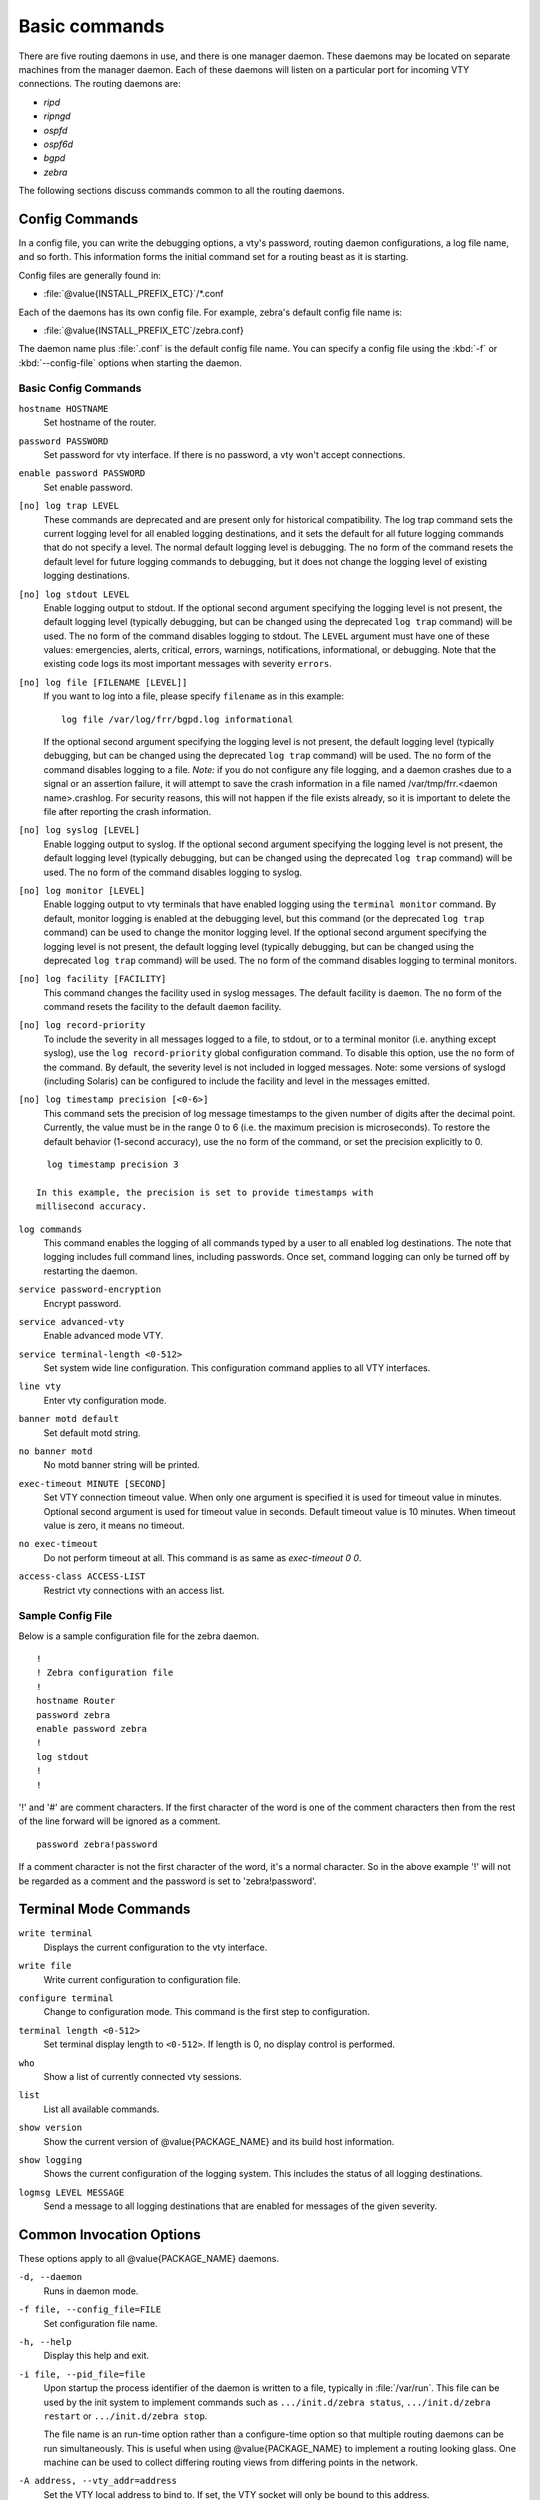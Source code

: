 .. _Basic_commands:

**************
Basic commands
**************

There are five routing daemons in use, and there is one manager daemon.
These daemons may be located on separate machines from the manager
daemon. Each of these daemons will listen on a particular port for
incoming VTY connections. The routing daemons are:

- *ripd*
- *ripngd*
- *ospfd*
- *ospf6d*
- *bgpd*
- *zebra*

The following sections discuss commands common to all the routing
daemons.

.. _Config_Commands:

Config Commands
===============

.. index:: Configuration files for running the software

.. index:: Files for running configurations

.. index:: Modifying the herd's behavior

.. index:: Getting the herd running

In a config file, you can write the debugging options, a vty's password,
routing daemon configurations, a log file name, and so forth. This
information forms the initial command set for a routing beast as it is
starting.

Config files are generally found in:

* :file:`@value{INSTALL_PREFIX_ETC}`/\*.conf

Each of the daemons has its own
config file. For example, zebra's default config file name is:

* :file:`@value{INSTALL_PREFIX_ETC`/zebra.conf}

The daemon name plus :file:`.conf` is the default config file name. You
can specify a config file using the :kbd:`-f` or :kbd:`--config-file`
options when starting the daemon.

.. _Basic_Config_Commands:

Basic Config Commands
---------------------

.. index:: hostname HOSTNAME

``hostname HOSTNAME``
  Set hostname of the router.

.. index:: password PASSWORD

``password PASSWORD``
  Set password for vty interface. If there is no password, a vty won't
  accept connections.

.. index:: enable password PASSWORD

``enable password PASSWORD``
  Set enable password.

.. index::
   single: no log trap [LEVEL]
   single: log trap LEVEL

``[no] log trap LEVEL``
  These commands are deprecated and are present only for historical
  compatibility. The log trap command sets the current logging level for all
  enabled logging destinations, and it sets the default for all future logging
  commands that do not specify a level. The normal default logging level is
  debugging. The ``no`` form of the command resets the default level for future
  logging commands to debugging, but it does not change the logging level of
  existing logging destinations.

.. index::
   single: no log stdout [LEVEL]
   single: log stdout [LEVEL]

``[no] log stdout LEVEL``
  Enable logging output to stdout. If the optional second argument specifying
  the logging level is not present, the default logging level (typically
  debugging, but can be changed using the deprecated ``log trap`` command) will
  be used. The ``no`` form of the command disables logging to stdout. The
  ``LEVEL`` argument must have one of these values: emergencies, alerts,
  critical, errors, warnings, notifications, informational, or debugging. Note
  that the existing code logs its most important messages with severity
  ``errors``.

.. index::
   single: no log file [FILENAME [LEVEL]]
   single: log file FILENAME [LEVEL]

``[no] log file [FILENAME [LEVEL]]``
  If you want to log into a file, please specify ``filename`` as
  in this example: ::

    log file /var/log/frr/bgpd.log informational

  If the optional second argument specifying the logging level is not present,
  the default logging level (typically debugging, but can be changed using the
  deprecated ``log trap`` command) will be used. The ``no`` form of the command
  disables logging to a file. *Note:* if you do not configure any file logging,
  and a daemon crashes due to a signal or an assertion failure, it will attempt
  to save the crash information in a file named /var/tmp/frr.<daemon
  name>.crashlog. For security reasons, this will not happen if the file exists
  already, so it is important to delete the file after reporting the crash
  information.

.. index::
   single: no log syslog [LEVEL]
   single: log syslog [LEVEL]

``[no] log syslog [LEVEL]``
  Enable logging output to syslog. If the optional second argument specifying
  the logging level is not present, the default logging level (typically
  debugging, but can be changed using the deprecated ``log trap`` command) will
  be used. The ``no`` form of the command disables logging to syslog.

.. index::
   single: no log monitor [LEVEL]
   single: log monitor [LEVEL]

``[no] log monitor [LEVEL]``
  Enable logging output to vty terminals that have enabled logging using the
  ``terminal monitor`` command. By default, monitor logging is enabled at the
  debugging level, but this command (or the deprecated ``log trap`` command) can
  be used to change the monitor logging level. If the optional second argument
  specifying the logging level is not present, the default logging level
  (typically debugging, but can be changed using the deprecated ``log trap``
  command) will be used. The ``no`` form of the command disables logging to
  terminal monitors.

.. index::
   single: no log facility [FACILITY]
   single: log facility [FACILITY]

``[no] log facility [FACILITY]``
  This command changes the facility used in syslog messages. The default
  facility is ``daemon``. The ``no`` form of the command resets
  the facility to the default ``daemon`` facility.

.. index::
   single: no log record-priority
   single: log record-priority

``[no] log record-priority``
  To include the severity in all messages logged to a file, to stdout, or to
  a terminal monitor (i.e. anything except syslog),
  use the ``log record-priority`` global configuration command.
  To disable this option, use the ``no`` form of the command. By default,
  the severity level is not included in logged messages. Note: some
  versions of syslogd (including Solaris) can be configured to include
  the facility and level in the messages emitted.

.. index::
   single: log timestamp precision <0-6>
   single: [no] log timestamp precision <0-6>

``[no] log timestamp precision [<0-6>]``
  This command sets the precision of log message timestamps to the given number
  of digits after the decimal point. Currently, the value must be in the range
  0 to 6 (i.e. the maximum precision is microseconds). To restore the default
  behavior (1-second accuracy), use the ``no`` form of the command, or set the
  precision explicitly to 0.

::

    log timestamp precision 3

  In this example, the precision is set to provide timestamps with
  millisecond accuracy.

.. index:: log commands

``log commands``
  This command enables the logging of all commands typed by a user to
  all enabled log destinations. The note that logging includes full
  command lines, including passwords. Once set, command logging can only
  be turned off by restarting the daemon.

.. index:: service password-encryption

``service password-encryption``
  Encrypt password.

.. index:: service advanced-vty

``service advanced-vty``
  Enable advanced mode VTY.

.. index:: service terminal-length <0-512>

``service terminal-length <0-512>``
  Set system wide line configuration. This configuration command applies
  to all VTY interfaces.

.. index:: line vty

``line vty``
  Enter vty configuration mode.

.. index:: banner motd default

``banner motd default``
  Set default motd string.

.. index:: no banner motd

``no banner motd``
  No motd banner string will be printed.

.. index:: exec-timeout MINUTE [SECOND]

``exec-timeout MINUTE [SECOND]``
  Set VTY connection timeout value. When only one argument is specified
  it is used for timeout value in minutes. Optional second argument is
  used for timeout value in seconds. Default timeout value is 10 minutes.
  When timeout value is zero, it means no timeout.

.. index:: no exec-timeout

``no exec-timeout``
  Do not perform timeout at all. This command is as same as *exec-timeout 0 0*.

.. index:: access-class ACCESS-LIST

``access-class ACCESS-LIST``
  Restrict vty connections with an access list.

.. _Sample_Config_File:

Sample Config File
------------------

Below is a sample configuration file for the zebra daemon.

::

  !
  ! Zebra configuration file
  !
  hostname Router
  password zebra
  enable password zebra
  !
  log stdout
  !
  !


'!' and '#' are comment characters. If the first character of the word
is one of the comment characters then from the rest of the line forward
will be ignored as a comment.

::

  password zebra!password

If a comment character is not the first character of the word, it's a
normal character. So in the above example '!' will not be regarded as a
comment and the password is set to 'zebra!password'.

.. _Terminal_Mode_Commands:

Terminal Mode Commands
======================

.. index:: write terminal

``write terminal``
  Displays the current configuration to the vty interface.

.. index:: write file

``write file``
  Write current configuration to configuration file.

.. index:: configure terminal

``configure terminal``
  Change to configuration mode. This command is the first step to
  configuration.

.. index:: terminal length <0-512>

``terminal length <0-512>``
  Set terminal display length to ``<0-512>``. If length is 0, no
  display control is performed.

.. index:: who

``who``
  Show a list of currently connected vty sessions.

.. index:: list

``list``
  List all available commands.

.. index:: show version

``show version``
  Show the current version of @value{PACKAGE_NAME} and its build host information.

.. index:: show logging

``show logging``
  Shows the current configuration of the logging system. This includes
  the status of all logging destinations.

.. index:: logmsg LEVEL MESSAGE

``logmsg LEVEL MESSAGE``
  Send a message to all logging destinations that are enabled for messages
  of the given severity.

.. _Common_Invocation_Options:

Common Invocation Options
=========================

These options apply to all @value{PACKAGE_NAME} daemons.


``-d, --daemon``
  Runs in daemon mode.


``-f file, --config_file=FILE``
  Set configuration file name.


``-h, --help``
  Display this help and exit.


``-i file, --pid_file=file``
  Upon startup the process identifier of the daemon is written to a file,
  typically in :file:`/var/run`. This file can be used by the init system
  to implement commands such as ``.../init.d/zebra status``,
  ``.../init.d/zebra restart`` or ``.../init.d/zebra stop``.

  The file name is an run-time option rather than a configure-time option
  so that multiple routing daemons can be run simultaneously. This is
  useful when using @value{PACKAGE_NAME} to implement a routing looking glass. One
  machine can be used to collect differing routing views from differing
  points in the network.


``-A address, --vty_addr=address``
  Set the VTY local address to bind to. If set, the VTY socket will only
  be bound to this address.


``-P port, --vty_port=port``
  Set the VTY TCP port number. If set to 0 then the TCP VTY sockets will not
  be opened.


``-u user, --vty_addr=user``
  Set the user and group to run as.


``-v, --version``
  Print program version.


.. _Loadable_Module_Support:

Loadable Module Support
=======================

FRR supports loading extension modules at startup. Loading, reloading or
unloading modules at runtime is not supported (yet). To load a module, use
the following command line option at daemon startup:


``-M module:options, --module module:options``
  Load the specified module, optionally passing options to it. If the module
  name contains a slash (/), it is assumed to be a full pathname to a file to
  be loaded. If it does not contain a slash, the
  `@value{INSTALL_PREFIX_MODULES`} directory is searched for a module of
  the given name; first with the daemon name prepended (e.g. ``zebra_mod``
  for ``mod``), then without the daemon name prepended.

  This option is available on all daemons, though some daemons may not have
  any modules available to be loaded.

The SNMP Module
---------------

If SNMP is enabled during compile-time and installed as part of the package,
the ``snmp`` module can be loaded for the *zebra*, *bgpd*, *ospfd*, *ospf6d*
and *ripd* daemons.

The module ignores any options passed to it. Refer to :ref:`SNMP_Support`
for information on its usage.

The FPM Module
--------------

If FPM is enabled during compile-time and installed as part of the package,
the ``fpm`` module can be loaded for the *zebra* daemon. This
provides the Forwarding Plane Manager ("FPM") API.

The module expects its argument to be either ``netlink`` or
``protobuf``, specifying the encapsulation to use. `netlink` is the
default, and `protobuf` may not be available if the module was built
without protobuf support. Refer to :ref:`zebra_FIB_push_interface` for more
information.

.. _Virtual_Terminal_Interfaces:

Virtual Terminal Interfaces
===========================

VTY -- Virtual Terminal [aka TeletYpe] Interface is a command line
interface (CLI) for user interaction with the routing daemon.

.. _VTY_Overview:

VTY Overview
------------

VTY stands for Virtual TeletYpe interface. It means you can connect to
the daemon via the telnet protocol.

To enable a VTY interface, you have to setup a VTY password. If there
is no VTY password, one cannot connect to the VTY interface at all.

::

  % telnet localhost 2601
  Trying 127.0.0.1...
  Connected to localhost.
  Escape character is '^]'.

  Hello, this is @value{PACKAGE_NAME} (version @value{PACKAGE_VERSION})
  @value{COPYRIGHT_STR}

  User Access Verification

  Password: XXXXX
  Router> ?
    enable .  .  .  Turn on privileged commands
    exit   .  .  .  Exit current mode and down to previous mode
    help   .  .  .  Description of the interactive help system
    list   .  .  .  Print command list
    show   .  .  .  Show system inform

    wh. . .  Display who is on a vty
  Router> enable
  Password: XXXXX
  Router# configure terminal
  Router(config)# interface eth0
  Router(config-if)# ip address 10.0.0.1/8
  Router(config-if)# ^Z
  Router#


:kbd:`?` is very useful for looking up commands.

.. _VTY_Modes:

VTY Modes
---------

There are three basic VTY modes:

There are commands that may be restricted to specific VTY modes.

.. _VTY_View_Mode:

VTY View Mode
^^^^^^^^^^^^^

This mode is for read-only access to the CLI. One may exit the mode by
leaving the system, or by entering `enable` mode.

.. _VTY_Enable_Mode:

VTY Enable Mode
^^^^^^^^^^^^^^^

This mode is for read-write access to the CLI. One may exit the mode by
leaving the system, or by escaping to view mode.

.. _VTY_Other_Modes:

VTY Other Modes
^^^^^^^^^^^^^^^

This page is for describing other modes.

.. _VTY_CLI_Commands:

VTY CLI Commands
----------------

Commands that you may use at the command-line are described in the following
three subsubsections.

.. _CLI_Movement_Commands:

CLI Movement Commands
^^^^^^^^^^^^^^^^^^^^^

These commands are used for moving the CLI cursor. The :kbd:`C` character
means press the Control Key.

:kbd:`C-f` / :kbd:`LEFT`
  Move forward one character.

:kbd:`C-b` / :kbd:`RIGHT`
  Move backward one character.

:kbd:`M-f`
  Move forward one word.

:kbd:`M-b`
  Move backward one word.

:kbd:`C-a`
  Move to the beginning of the line.

:kbd:`C-e`
  Move to the end of the line.


.. _CLI_Editing_Commands:

CLI Editing Commands
^^^^^^^^^^^^^^^^^^^^

These commands are used for editing text on a line. The :kbd:`C`
character means press the Control Key.


:kbd:`C-h` / :kbd:`DEL`
  Delete the character before point.


:kbd:`C-d`
  Delete the character after point.


:kbd:`M-d`
  Forward kill word.


:kbd:`C-w`
  Backward kill word.


:kbd:`C-k`
  Kill to the end of the line.


:kbd:`C-u`
  Kill line from the beginning, erasing input.


:kbd:`C-t`
  Transpose character.


CLI Advanced Commands
^^^^^^^^^^^^^^^^^^^^^

There are several additional CLI commands for command line completions,
insta-help, and VTY session management.


:kbd:`C-c`
  Interrupt current input and moves to the next line.


:kbd:`C-z`
  End current configuration session and move to top node.


:kbd:`C-n` / :kbd:`DOWN`
  Move down to next line in the history buffer.


:kbd:`C-p` / :kbd:`UP`
  Move up to previous line in the history buffer.


:kbd:`TAB`
  Use command line completion by typing :kbd:`TAB`.


:kbd:`?`
  You can use command line help by typing `help` at the beginning of
  the line. Typing :kbd:`?` at any point in the line will show possible
  completions.

